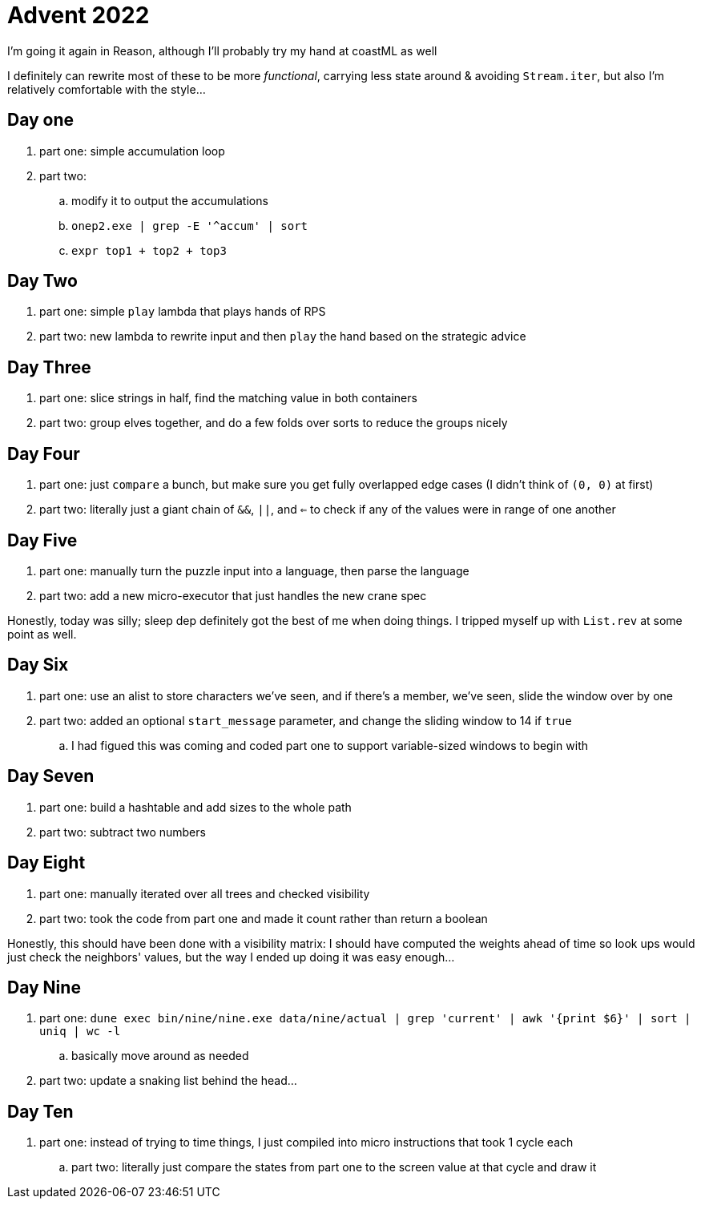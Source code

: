 = Advent 2022

I'm going it again in Reason, although I'll probably try my hand at coastML as well

I definitely can rewrite most of these to be more _functional_, carrying less state around & avoiding `Stream.iter`, but
also I'm relatively comfortable with the style...

== Day one

. part one: simple accumulation loop
. part two:
.. modify it to output the accumulations
.. `onep2.exe | grep -E '^accum' | sort`
.. `expr top1 + top2 + top3`

== Day Two

. part one: simple `play` lambda that plays hands of RPS
. part two: new lambda to rewrite input and then `play` the hand based on the strategic advice

== Day Three

. part one: slice strings in half, find the matching value in both containers
. part two: group elves together, and do a few folds over sorts to reduce the groups nicely

== Day Four

. part one: just `compare` a bunch, but make sure you get fully overlapped edge cases (I didn't think of `(0, 0)` at first)
. part two: literally just a giant chain of `&&`, `||`, and `<=` to check if any of the values were in range of one another

== Day Five

. part one: manually turn the puzzle input into a language, then parse the language
. part two: add a new micro-executor that just handles the new crane spec

Honestly, today was silly; sleep dep definitely got the best of me when doing things. I tripped myself up with `List.rev` at 
some point as well. 

== Day Six

. part one: use an alist to store characters we've seen, and if there's a member, we've seen, slide the window over by one
. part two: added an optional `start_message` parameter, and change the sliding window to 14 if `true`
.. I had figued this was coming and coded part one to support variable-sized windows to begin with

== Day Seven

. part one: build a hashtable and add sizes to the whole path
. part two: subtract two numbers

== Day Eight

. part one: manually iterated over all trees and checked visibility
. part two: took the code from part one and made it count rather than return a boolean

Honestly, this should have been done with a visibility matrix: I should have computed the weights ahead of time so look ups
would just check the neighbors' values, but the way I ended up doing it was easy enough...

== Day Nine

. part one: `dune exec bin/nine/nine.exe data/nine/actual | grep 'current' | awk '{print $6}' | sort | uniq | wc -l`
.. basically move around as needed
. part two: update a snaking list behind the head...

== Day Ten

. part one: instead of trying to time things, I just compiled into micro instructions that took 1 cycle each
.. part two: literally just compare the states from part one to the screen value at that cycle and draw it
